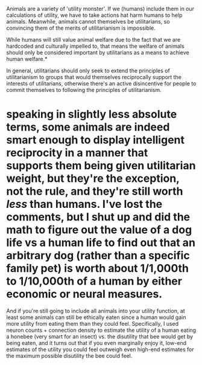 :PROPERTIES:
:Author: GaBeRockKing
:Score: 2
:DateUnix: 1610747412.0
:DateShort: 2021-Jan-16
:END:

Animals are a variety of 'utility monster'. If we (humans) include them in our calculations of utility, we have to take actions hat harm humans to help animals. Meanwhile, animals cannot themselves be utilitarians, so convincing them of the merits of utilitarianism is impossible.

While humans will still value animal welfare due to the fact that we are hardcoded and culturally impelled to, that means the welfare of animals should only be considered important by utilitarians as a means to achieve human welfare.*

In general, utilitarians should only seek to extend the principles of utilitarianism to groups that would themselves reciprocally support the interests of utilitarians, otherwise there's an active disincentive for people to commit themselves to following the principles of utilitarianism.

* speaking in slightly less absolute terms, some animals are indeed smart enough to display intelligent reciprocity in a manner that supports them being given utilitarian weight, but they're the exception, not the rule, and they're still worth /less/ than humans. I've lost the comments, but I shut up and did the math to figure out the value of a dog life vs a human life to find out that an arbitrary dog (rather than a specific family pet) is worth about 1/1,000th to 1/10,000th of a human by either economic or neural measures.

And if you're still going to include all animals into your utility function, at least some animals can still be ethically eaten since a human would gain more utility from eating them than they could feel. Specifically, I used neuron counts + connection density to estimate the utility of a human eating a honebee (very smart for an insect) vs. the disutility that bee would get by being eaten, and it turns out that if you even marginally enjoy it, low-end estimates of the utility you could feel outweigh even high-end estimates for the maximum possible disutility the bee could feel.